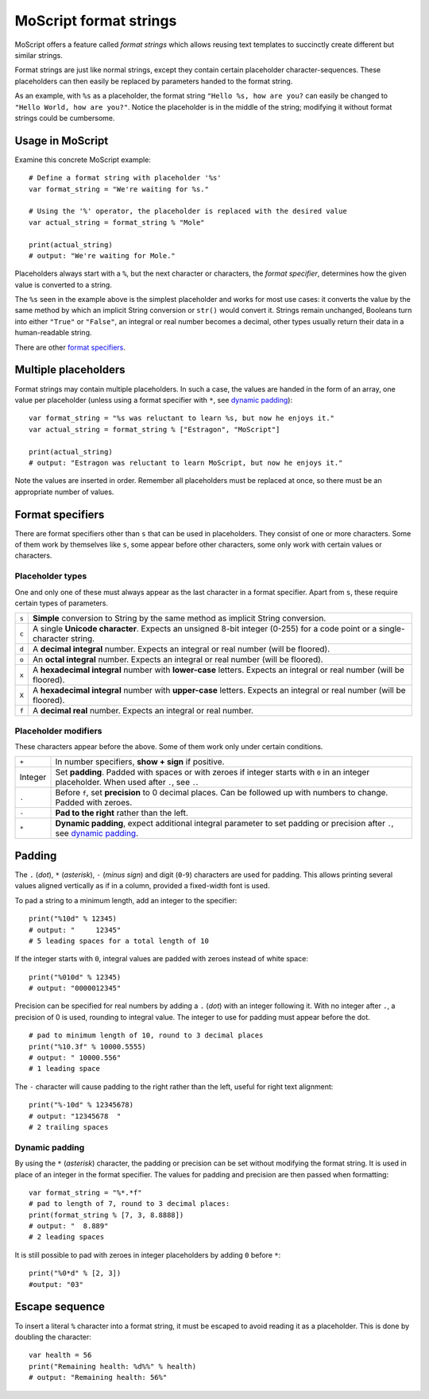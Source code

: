 .. _doc_moscript_printf:

MoScript format strings
=======================

MoScript offers a feature called *format strings* which allows reusing text
templates to succinctly create different but similar strings.

Format strings are just like normal strings, except they contain certain
placeholder character-sequences. These placeholders can then easily be replaced
by parameters handed to the format string.

As an example, with ``%s`` as a placeholder, the format string ``"Hello %s, how
are you?`` can easily be changed to ``"Hello World, how are you?"``. Notice
the placeholder is in the middle of the string; modifying it without format
strings could be cumbersome.


Usage in MoScript
-----------------

Examine this concrete MoScript example::

    # Define a format string with placeholder '%s'
    var format_string = "We're waiting for %s."
    
    # Using the '%' operator, the placeholder is replaced with the desired value
    var actual_string = format_string % "Mole"
    
    print(actual_string)
    # output: "We're waiting for Mole."

Placeholders always start with a ``%``, but the next character or characters,
the *format specifier*, determines how the given value is converted to a
string.

The ``%s`` seen in the example above is the simplest placeholder and works for
most use cases: it converts the value by the same method by which an implicit
String conversion or ``str()`` would convert it. Strings remain unchanged,
Booleans turn into either ``"True"`` or ``"False"``, an integral or real number
becomes a decimal, other types usually return their data in a human-readable
string.

There are other `format specifiers`_.


Multiple placeholders
---------------------

Format strings may contain multiple placeholders. In such a case, the values
are handed in the form of an array, one value per placeholder (unless using a
format specifier with ``*``, see `dynamic padding`_)::

    var format_string = "%s was reluctant to learn %s, but now he enjoys it."
    var actual_string = format_string % ["Estragon", "MoScript"]
    
    print(actual_string)
    # output: "Estragon was reluctant to learn MoScript, but now he enjoys it."

Note the values are inserted in order. Remember all placeholders must be
replaced at once, so there must be an appropriate number of values.


Format specifiers
-----------------

There are format specifiers other than ``s`` that can be used in placeholders.
They consist of one or more characters. Some of them work by themselves like
``s``, some appear before other characters, some only work with certain
values or characters.


Placeholder types
~~~~~~~~~~~~~~~~~

One and only one of these must always appear as the last character in a format
specifier. Apart from ``s``, these require certain types of parameters.

+-------+---------------------------------------------------------------------+
| ``s`` | **Simple** conversion to String by the same method as implicit      |
|       | String conversion.                                                  |
+-------+---------------------------------------------------------------------+
| ``c`` | A single **Unicode character**. Expects an unsigned 8-bit integer   |
|       | (0-255) for a code point or a single-character string.              |
+-------+---------------------------------------------------------------------+
| ``d`` | A **decimal integral** number. Expects an integral or real number   |
|       | (will be floored).                                                  |
+-------+---------------------------------------------------------------------+
| ``o`` | An **octal integral** number. Expects an integral or real number    |
|       | (will be floored).                                                  |
+-------+---------------------------------------------------------------------+
| ``x`` | A **hexadecimal integral** number with **lower-case** letters.      |
|       | Expects an integral or real number (will be floored).               |
+-------+---------------------------------------------------------------------+
| ``X`` | A **hexadecimal integral** number with **upper-case** letters.      |
|       | Expects an integral or real number (will be floored).               |
+-------+---------------------------------------------------------------------+
| ``f`` | A **decimal real** number. Expects an integral or real number.      |
+-------+---------------------------------------------------------------------+


Placeholder modifiers
~~~~~~~~~~~~~~~~~~~~~

These characters appear before the above. Some of them work only under certain
conditions.

+---------+-------------------------------------------------------------------+
| ``+``   | In number specifiers, **show + sign** if positive.                |
+---------+-------------------------------------------------------------------+
| Integer | Set **padding**. Padded with spaces or with zeroes if integer     |
|         | starts with ``0`` in an integer placeholder. When used after      |
|         | ``.``, see ``.``.                                                 |
+---------+-------------------------------------------------------------------+
| ``.``   | Before ``f``, set **precision** to 0 decimal places. Can be       |
|         | followed up with numbers to change. Padded with zeroes.           |
+---------+-------------------------------------------------------------------+
| ``-``   | **Pad to the right** rather than the left.                        |
+---------+-------------------------------------------------------------------+
| ``*``   | **Dynamic padding**, expect additional integral parameter to set  |
|         | padding or precision after ``.``, see `dynamic padding`_.         |
+---------+-------------------------------------------------------------------+


Padding
-------

The ``.`` (*dot*), ``*`` (*asterisk*), ``-`` (*minus sign*) and digit
(``0``-``9``) characters are used for padding. This allows printing several
values aligned vertically as if in a column, provided a fixed-width font is
used.

To pad a string to a minimum length, add an integer to the specifier::

    print("%10d" % 12345)
    # output: "     12345"
    # 5 leading spaces for a total length of 10

If the integer starts with ``0``, integral values are padded with zeroes
instead of white space::

    print("%010d" % 12345)
    # output: "0000012345"

Precision can be specified for real numbers by adding a ``.`` (*dot*) with an
integer following it. With no integer after ``.``, a precision of 0 is used,
rounding to integral value. The integer to use for padding must appear before
the dot.

::

    # pad to minimum length of 10, round to 3 decimal places
    print("%10.3f" % 10000.5555)
    # output: " 10000.556"
    # 1 leading space

The ``-`` character will cause padding to the right rather than the left,
useful for right text alignment::

    print("%-10d" % 12345678)
    # output: "12345678  "
    # 2 trailing spaces


Dynamic padding
~~~~~~~~~~~~~~~

By using the ``*`` (*asterisk*) character, the padding or precision can be set
without modifying the format string. It is used in place of an integer in the
format specifier. The values for padding and precision are then passed when
formatting::

    var format_string = "%*.*f"
    # pad to length of 7, round to 3 decimal places:
    print(format_string % [7, 3, 8.8888])
    # output: "  8.889"
    # 2 leading spaces

It is still possible to pad with zeroes in integer placeholders by adding ``0``
before ``*``::

    print("%0*d" % [2, 3])
    #output: "03"


Escape sequence
---------------

To insert a literal ``%`` character into a format string, it must be escaped to
avoid reading it as a placeholder. This is done by doubling the character::

    var health = 56
    print("Remaining health: %d%%" % health)
    # output: "Remaining health: 56%"
